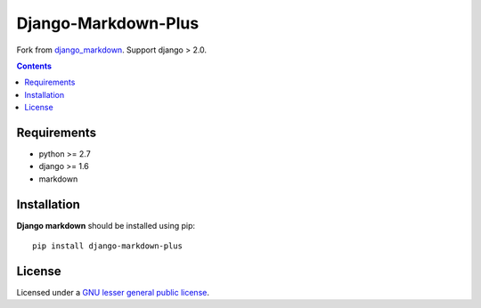 Django-Markdown-Plus
########################

.. _description:

Fork from django_markdown_. Support django > 2.0.

.. contents::

.. _requirements:

Requirements
============

- python >= 2.7
- django >= 1.6
- markdown


.. _installation:

Installation
============

**Django markdown** should be installed using pip: ::

    pip install django-markdown-plus


License
=======

Licensed under a `GNU lesser general public license`_.


.. _GNU lesser general public license: http://www.gnu.org/copyleft/lesser.html
.. _pypi: http://packages.python.org/django-markdown/
.. _Markitup: http://markitup.jaysalvat.com/
.. _django_markdown: https://github.com/klen/django_markdown
.. _klen: https://github.com/klen
.. _yavorskiy: https://github.com/yavorskiy

